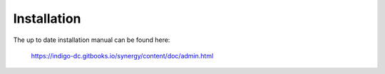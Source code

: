 ============
Installation
============

The up to date installation manual can be found here:

   https://indigo-dc.gitbooks.io/synergy/content/doc/admin.html
